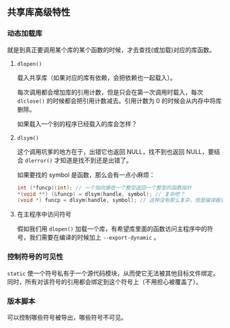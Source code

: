 ** 共享库高级特性

*** 动态加载库

就是到真正要调用某个库的某个函数的时候，才去查找(或加载)对应的库函数。

**** ~dlopen()~

载入共享库（如果对应的库有依赖，会把依赖也一起载入）。

每次调用都会增加库的引用计数，但是只会在第一次调用时载入，每次 ~dlclose()~ 的时候都会把引用计数减去。引用计数为 0 的时候会从内存中将库删除。

如果载入一个别的程序已经载入的库会怎样？

**** ~dlsym()~

这个调用坑爹的地方在于，出错它也返回 NULL，找不到也返回 NULL，要结合 ~dlerror()~ 才知道是找不到还是出错了。

如果要找的 symbol 是函数，那么会有一点小麻烦：

#+BEGIN_SRC c
int (*funcp)(int); // 一个指向接收一个整型返回一个整型的函数指针
*(void **) (&funcp) = dlsym(handle, symbol); // 复杂吧？
(void *) funcp = dlsym(handle, symbol); // 这种没有那么复杂，但是编译器会有警告。
#+END_SRC

**** 在主程序中访问符号
假如我们用 ~dlopen()~ 加载一个库，有希望库里面的函数访问主程序中的符号，我们需要在编译的时候加上 ~--export-dynamic~ 。

*** 控制符号的可见性

~static~ 使一个符号私有于一个源代码模块，从而使它无法被其他目标文件绑定。同时，所有对该符号的引用都会绑定到这个符号上（不用担心被覆盖了）。

*** 版本脚本

可以控制哪些符号被导出，哪些符号不可见。
